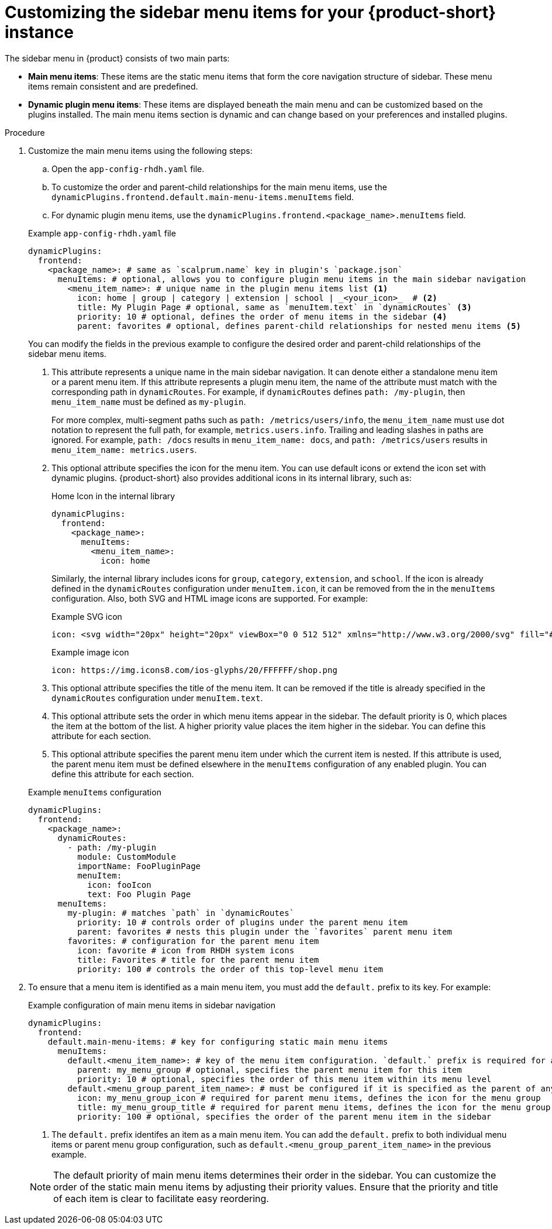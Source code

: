[id='proc-customize-rhdh-sidebar-menuitems_{context}']
= Customizing the sidebar menu items for your {product-short} instance

The sidebar menu in {product} consists of two main parts:

* *Main menu items*: These items are the static menu items that form the core navigation structure of sidebar. These menu items remain consistent and are predefined.

* *Dynamic plugin menu items*: These items are displayed beneath the main menu and can be customized based on the plugins installed. The main menu items section is dynamic and can change based on your preferences and installed plugins.

.Procedure

. Customize the main menu items using the following steps:
+
--
.. Open the `app-config-rhdh.yaml` file.
.. To customize the order and parent-child relationships for the main menu items, use the `dynamicPlugins.frontend.default.main-menu-items.menuItems` field.
.. For dynamic plugin menu items, use the `dynamicPlugins.frontend.<package_name>.menuItems` field.

.Example `app-config-rhdh.yaml` file
[source,yaml]
----
dynamicPlugins:
  frontend:
    <package_name>: # same as `scalprum.name` key in plugin's `package.json`
      menuItems: # optional, allows you to configure plugin menu items in the main sidebar navigation
        <menu_item_name>: # unique name in the plugin menu items list <1>
          icon: home | group | category | extension | school | _<your_icon>_  # <2>
          title: My Plugin Page # optional, same as `menuItem.text` in `dynamicRoutes` <3>
          priority: 10 # optional, defines the order of menu items in the sidebar <4>
          parent: favorites # optional, defines parent-child relationships for nested menu items <5>
----

You can modify the fields in the previous example to configure the desired order and parent-child relationships of the sidebar menu items.

<1> This attribute represents a unique name in the main sidebar navigation. It can denote either a standalone menu item or a parent menu item. If this attribute represents a plugin menu item, the name of the attribute must match with the corresponding path in `dynamicRoutes`. For example, if `dynamicRoutes` defines `path: /my-plugin`, then `menu_item_name` must be defined as `my-plugin`.
+
For more complex, multi-segment paths such as `path: /metrics/users/info`, the `menu_item_name` must use dot notation to represent the full path, for example, `metrics.users.info`. Trailing and leading slashes in paths are ignored. For example, `path: /docs` results in `menu_item_name: docs`, and `path: /metrics/users` results in `menu_item_name: metrics.users`.

<2> This optional attribute specifies the icon for the menu item. You can use default icons or extend the icon set with dynamic plugins. {product-short} also provides additional icons in its internal library, such as: 
+
.Home Icon in the internal library
[source, yaml]
----
dynamicPlugins:
  frontend:
    <package_name>:
      menuItems:
        <menu_item_name>: 
          icon: home
----
+
Similarly, the internal library includes icons for `group`, `category`, `extension`, and `school`. If the icon is already defined in the `dynamicRoutes` configuration under `menuItem.icon`, it can be removed from the in the `menuItems` configuration. Also, both SVG and HTML image icons are supported. For example:
+
.Example SVG icon
[source,html]
----
icon: <svg width="20px" height="20px" viewBox="0 0 512 512" xmlns="http://www.w3.org/2000/svg" fill="#ffffff">...</svg>
----
+
.Example image icon
[source,html]
----
icon: https://img.icons8.com/ios-glyphs/20/FFFFFF/shop.png
----

<3> This optional attribute specifies the title of the menu item. It can be removed if the title is already specified in the `dynamicRoutes` configuration under `menuItem.text`.

<4> This optional attribute sets the order in which menu items appear in the sidebar. The default priority is 0, which places the item at the bottom of the list. A higher priority value places the item higher in the sidebar. You can define this attribute for each section.

<5> This optional attribute specifies the parent menu item under which the current item is nested. If this attribute is used, the parent menu item must be defined elsewhere in the `menuItems` configuration of any enabled plugin. You can define this attribute for each section.

.Example `menuItems` configuration
[source,yaml]
----
dynamicPlugins:
  frontend:
    <package_name>:
      dynamicRoutes:
        - path: /my-plugin
          module: CustomModule
          importName: FooPluginPage
          menuItem:
            icon: fooIcon
            text: Foo Plugin Page
      menuItems:
        my-plugin: # matches `path` in `dynamicRoutes`
          priority: 10 # controls order of plugins under the parent menu item
          parent: favorites # nests this plugin under the `favorites` parent menu item
        favorites: # configuration for the parent menu item
          icon: favorite # icon from RHDH system icons
          title: Favorites # title for the parent menu item
          priority: 100 # controls the order of this top-level menu item
----
--

. To ensure that a menu item is identified as a main menu item, you must add the `default.` prefix to its key. For example:
+
--
.Example configuration of main menu items in sidebar navigation
[source,yaml]
----
dynamicPlugins:
  frontend:
    default.main-menu-items: # key for configuring static main menu items
      menuItems: 
        default.<menu_item_name>: # key of the menu item configuration. `default.` prefix is required for a main menu item key <1>
          parent: my_menu_group # optional, specifies the parent menu item for this item
          priority: 10 # optional, specifies the order of this menu item within its menu level
        default.<menu_group_parent_item_name>: # must be configured if it is specified as the parent of any menu items. `default.` prefix is required for a main group parent item key <1>
          icon: my_menu_group_icon # required for parent menu items, defines the icon for the menu group
          title: my_menu_group_title # required for parent menu items, defines the icon for the menu group
          priority: 100 # optional, specifies the order of the parent menu item in the sidebar
----


<1> The `default.` prefix identifes an item as a main menu item. You can add the `default.` prefix to both individual menu items or parent menu group configuration, such as `default.<menu_group_parent_item_name>` in the previous example.

[NOTE]
====
The default priority of main menu items determines their order in the sidebar. You can customize the order of the static main menu items by adjusting their priority values. Ensure that the priority and title of each item is clear to facilitate easy reordering. 
====
--







